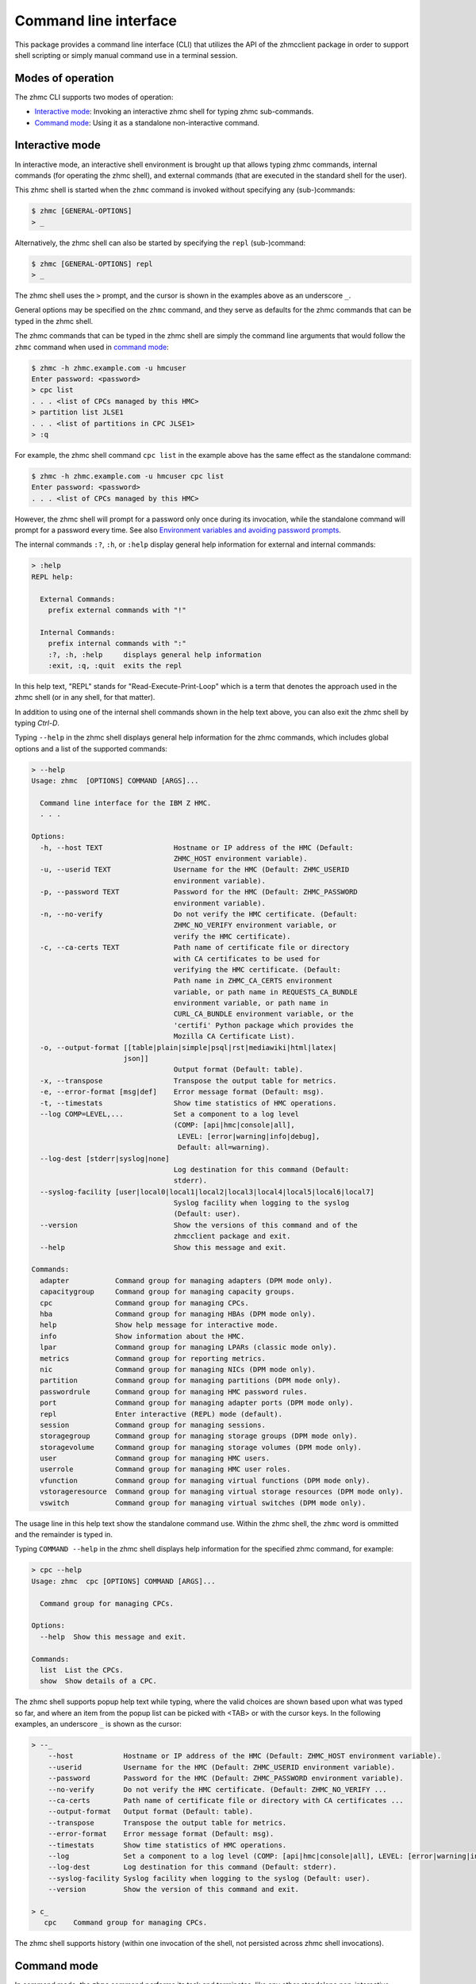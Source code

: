 .. Copyright 2016,2019 IBM Corp. All Rights Reserved.
..
.. Licensed under the Apache License, Version 2.0 (the "License");
.. you may not use this file except in compliance with the License.
.. You may obtain a copy of the License at
..
..    http://www.apache.org/licenses/LICENSE-2.0
..
.. Unless required by applicable law or agreed to in writing, software
.. distributed under the License is distributed on an "AS IS" BASIS,
.. WITHOUT WARRANTIES OR CONDITIONS OF ANY KIND, either express or implied.
.. See the License for the specific language governing permissions and
.. limitations under the License.
..

.. _`Command line interface`:

Command line interface
======================

This package provides a command line interface (CLI) that utilizes the API of
the zhmcclient package in order to support shell scripting or simply manual
command use in a terminal session.


.. _`Modes of operation`:

Modes of operation
------------------

The zhmc CLI supports two modes of operation:

* `Interactive mode`_: Invoking an interactive zhmc shell for typing zhmc
  sub-commands.
* `Command mode`_: Using it as a standalone non-interactive command.


.. _`Interactive mode`:

Interactive mode
----------------

In interactive mode, an interactive shell environment is brought up that allows
typing zhmc commands, internal commands (for operating the zhmc shell), and
external commands (that are executed in the standard shell for the user).

This zhmc shell is started when the ``zhmc`` command is invoked without
specifying any (sub-)commands:

.. code-block:: text

    $ zhmc [GENERAL-OPTIONS]
    > _

Alternatively, the zhmc shell can also be started by specifying the ``repl``
(sub-)command:

.. code-block:: text

    $ zhmc [GENERAL-OPTIONS] repl
    > _

The zhmc shell uses the ``>`` prompt, and the cursor is shown in the examples
above as an underscore ``_``.

General options may be specified on the ``zhmc`` command, and they serve as
defaults for the zhmc commands that can be typed in the zhmc shell.

The zhmc commands that can be typed in the zhmc shell are simply the command
line arguments that would follow the ``zhmc`` command when used in
`command mode`_:

.. code-block:: text

    $ zhmc -h zhmc.example.com -u hmcuser
    Enter password: <password>
    > cpc list
    . . . <list of CPCs managed by this HMC>
    > partition list JLSE1
    . . . <list of partitions in CPC JLSE1>
    > :q

For example, the zhmc shell command ``cpc list`` in the example above has the
same effect as the standalone command:

.. code-block:: text

    $ zhmc -h zhmc.example.com -u hmcuser cpc list
    Enter password: <password>
    . . . <list of CPCs managed by this HMC>

However, the zhmc shell will prompt for a password only once during its
invocation, while the standalone command will prompt for a password every time.
See also `Environment variables and avoiding password prompts`_.

The internal commands ``:?``, ``:h``, or ``:help`` display general help
information for external and internal commands:

.. code-block:: text

    > :help
    REPL help:

      External Commands:
        prefix external commands with "!"

      Internal Commands:
        prefix internal commands with ":"
        :?, :h, :help     displays general help information
        :exit, :q, :quit  exits the repl

In this help text, "REPL" stands for "Read-Execute-Print-Loop" which is a
term that denotes the approach used in the zhmc shell (or in any shell, for
that matter).

In addition to using one of the internal shell commands shown in the help text
above, you can also exit the zhmc shell by typing `Ctrl-D`.

Typing ``--help`` in the zhmc shell displays general help information for the
zhmc commands, which includes global options and a list of the supported
commands:

.. code-block:: text

    > --help
    Usage: zhmc  [OPTIONS] COMMAND [ARGS]...

      Command line interface for the IBM Z HMC.
      . . .

    Options:
      -h, --host TEXT                 Hostname or IP address of the HMC (Default:
                                      ZHMC_HOST environment variable).
      -u, --userid TEXT               Username for the HMC (Default: ZHMC_USERID
                                      environment variable).
      -p, --password TEXT             Password for the HMC (Default: ZHMC_PASSWORD
                                      environment variable).
      -n, --no-verify                 Do not verify the HMC certificate. (Default:
                                      ZHMC_NO_VERIFY environment variable, or
                                      verify the HMC certificate).
      -c, --ca-certs TEXT             Path name of certificate file or directory
                                      with CA certificates to be used for
                                      verifying the HMC certificate. (Default:
                                      Path name in ZHMC_CA_CERTS environment
                                      variable, or path name in REQUESTS_CA_BUNDLE
                                      environment variable, or path name in
                                      CURL_CA_BUNDLE environment variable, or the
                                      'certifi' Python package which provides the
                                      Mozilla CA Certificate List).
      -o, --output-format [[table|plain|simple|psql|rst|mediawiki|html|latex|
                          json]]
                                      Output format (Default: table).
      -x, --transpose                 Transpose the output table for metrics.
      -e, --error-format [msg|def]    Error message format (Default: msg).
      -t, --timestats                 Show time statistics of HMC operations.
      --log COMP=LEVEL,...            Set a component to a log level
                                      (COMP: [api|hmc|console|all],
                                       LEVEL: [error|warning|info|debug],
                                       Default: all=warning).
      --log-dest [stderr|syslog|none]
                                      Log destination for this command (Default:
                                      stderr).
      --syslog-facility [user|local0|local1|local2|local3|local4|local5|local6|local7]
                                      Syslog facility when logging to the syslog
                                      (Default: user).
      --version                       Show the versions of this command and of the
                                      zhmcclient package and exit.
      --help                          Show this message and exit.

    Commands:
      adapter           Command group for managing adapters (DPM mode only).
      capacitygroup     Command group for managing capacity groups.
      cpc               Command group for managing CPCs.
      hba               Command group for managing HBAs (DPM mode only).
      help              Show help message for interactive mode.
      info              Show information about the HMC.
      lpar              Command group for managing LPARs (classic mode only).
      metrics           Command group for reporting metrics.
      nic               Command group for managing NICs (DPM mode only).
      partition         Command group for managing partitions (DPM mode only).
      passwordrule      Command group for managing HMC password rules.
      port              Command group for managing adapter ports (DPM mode only).
      repl              Enter interactive (REPL) mode (default).
      session           Command group for managing sessions.
      storagegroup      Command group for managing storage groups (DPM mode only).
      storagevolume     Command group for managing storage volumes (DPM mode only).
      user              Command group for managing HMC users.
      userrole          Command group for managing HMC user roles.
      vfunction         Command group for managing virtual functions (DPM mode only).
      vstorageresource  Command group for managing virtual storage resources (DPM mode only).
      vswitch           Command group for managing virtual switches (DPM mode only).

The usage line in this help text show the standalone command use. Within the
zhmc shell, the ``zhmc`` word is ommitted and the remainder is typed in.

Typing ``COMMAND --help`` in the zhmc shell displays help information for the
specified zhmc command, for example:

.. code-block:: text

    > cpc --help
    Usage: zhmc  cpc [OPTIONS] COMMAND [ARGS]...

      Command group for managing CPCs.

    Options:
      --help  Show this message and exit.

    Commands:
      list  List the CPCs.
      show  Show details of a CPC.

The zhmc shell supports popup help text while typing, where the valid choices
are shown based upon what was typed so far, and where an item from the popup
list can be picked with <TAB> or with the cursor keys. In the following
examples, an underscore ``_`` is shown as the cursor:

.. code-block:: text

    > --_
        --host            Hostname or IP address of the HMC (Default: ZHMC_HOST environment variable).
        --userid          Username for the HMC (Default: ZHMC_USERID environment variable).
        --password        Password for the HMC (Default: ZHMC_PASSWORD environment variable).
        --no-verify       Do not verify the HMC certificate. (Default: ZHMC_NO_VERIFY ...
        --ca-certs        Path name of certificate file or directory with CA certificates ...
        --output-format   Output format (Default: table).
        --transpose       Transpose the output table for metrics.
        --error-format    Error message format (Default: msg).
        --timestats       Show time statistics of HMC operations.
        --log             Set a component to a log level (COMP: [api|hmc|console|all], LEVEL: [error|warning|info|debug], Default: all=warning).
        --log-dest        Log destination for this command (Default: stderr).
        --syslog-facility Syslog facility when logging to the syslog (Default: user).
        --version         Show the version of this command and exit.

    > c_
       cpc    Command group for managing CPCs.

The zhmc shell supports history (within one invocation of the shell, not
persisted across zhmc shell invocations).


.. _`Command mode`:

Command mode
------------

In command mode, the ``zhmc`` command performs its task and terminates, like any
other standalone non-interactive command.

This mode is used when the ``zhmc`` command is invoked with a (sub-)command:

.. code-block:: text

    $ zhmc [GENERAL-OPTIONS] COMMAND [ARGS...] [COMMAND-OPTIONS]

Examples:

.. code-block:: text

    $ zhmc -h zhmc.example.com -u hmcuser cpc list
    Enter password: <password>
    . . . <list of CPCs managed by this HMC>

    $ zhmc -h zhmc.example.com info
    Enter password: <password>
    . . . <information about this HMC>

In command mode, bash tab completion is also supported, but must be enabled
first as follows (in a bash shell):

.. code-block:: text

    $ eval "$(_ZHMC_COMPLETE=source zhmc)"

Bash tab completion for zhmc is used like any other bash tab completion:

.. code-block:: text

    $ zhmc --<TAB><TAB>
    ... <shows the global options to select from>

    $ zhmc <TAB><TAB>
    ... <shows the commands to select from>

    $ zhmc cpc <TAB><TAB>
    ... <shows the cpc sub-commands to select from>


.. _`Environment variables and avoiding password prompts`:

Environment variables and avoiding password prompts
---------------------------------------------------

The zhmc CLI has command line options for specifying the HMC host, userid and
password to be used.

If the HMC operations performed by a particular zhmc command require a
password, and the password is not specified otherwise, the password is prompted
for (in both modes of operation):

.. code-block:: text

    $ zhmc -h zhmc.example.com -u hmcuser cpc list
    Enter password: <password>
    . . . <list of CPCs managed by this HMC>

If the HMC operations performed by a particular zhmc command do not require a
password, no password is prompted for:

.. code-block:: text

    $ zhmc -h zhmc.example.com info
    . . . <information about this HMC>

For script integration, it is important to have a way to avoid the interactive
password prompt, and still not being forced to specify the password on the
command line. This can be done in either of two ways:

* by storing the session-id string returned by the HMC when logging on, in an
  environment variable.

  The ``zhmc`` command supports a ``session create`` (sub-)command that outputs
  the (bash) shell commands to set all needed environment variables:

  .. code-block:: text

      $ zhmc -n -h zhmc.example.com -u acsadmin session create
      Enter password: <password>
      export ZHMC_HOST=zhmc.example.com
      export ZHMC_USERID=acsadmin
      export ZHMC_SESSION_ID=<session-id>
      export ZHMC_NO_VERIFY=TRUE
      unset ZHMC_CA_CERTS

  Note that the ``-n`` option is used to make this command work for
  demonstration purposes regardless of the actual HMC certificate setup. It is
  not recommended to use this option in production environments.
  See :ref:`HMC certificate` for details.

  This ability can be used to set those environment variables and thus to
  persist the session-id in the shell environment, from where it will be used
  in any subsequent zhmc commands:

  .. code-block:: text

      $ eval $(zhmc -n -h zhmc.example.com -u acsadmin session create)
      Enter password: <password>

      $ env |grep ZHMC
      ZHMC_HOST=zhmc.example.com
      ZHMC_USERID=acsadmin
      ZHMC_SESSION_ID=<session-id>
      ZHMC_NO_VERIFY=TRUE

      $ zhmc cpc list
      . . . <list of CPCs managed by this HMC>

  As you can see from this example, the password is only prompted for when
  creating the session, and the session-id stored in the shell environment is
  utilized in the ``zhmc cpc list`` command, avoiding another password prompt.

  Using the session-id from the environment is also a performance improvement,
  because it avoids the HMC Logon operation that otherwise would take place.

* by storing the HMC password in the ``ZHMC_PASSWORD`` environment variable.

The ``ZHMC_HOST``, ``ZHMC_USERID``, ``ZHMC_PASSWORD``, ``ZHMC_NO_VERIFY``, and
``ZHMC_CA_CERTS`` environment variables act as defaults for the corresponding
command line options.


.. _`HMC certificate`:

HMC certificate
---------------

By default, the HMC is configured with a self-signed certificate. That is the
X.509 certificate presented by the HMC as the server certificate during SSL/TLS
handshake at its Web Services API.

Starting with version 0.22, the 'zhmc' command will reject self-signed
certificates by default.

The HMC should be configured to use a CA-verifiable certificate. This can be
done in the HMC task "Certificate Management". See also the :term:`HMC Security`
book and Chapter 3 "Invoking API operations" in the :term:`HMC API` book.

Starting with version 0.22, the zhmc command provides control knobs for the
verification of the HMC certificate via the ``-c`` / ``--ca-certs`` and
``-n`` / ``--no-verify`` command line options, as follows:

* None of the two options specified (default): Verify the HMC certificate using
  the CA certificates from the first of these locations:

  - The certificate file or directory in the ``ZHMC_CA_CERTS`` environment
    variable, if set
  - The certificate file or directory in the ``REQUESTS_CA_BUNDLE`` environment
    variable, if set
  - The certificate file or directory in the ``CURL_CA_BUNDLE`` environment
    variable, if set
  - The `Python 'certifi' package <https://pypi.org/project/certifi/>`_
    (which contains the
    `Mozilla Included CA Certificate List <https://wiki.mozilla.org/CA/Included_Certificates>`_).

* ``-c`` / ``--ca-certs`` specified: Verify the HMC certificate using the CA
  certificates in the specified certificate file or directory.

* ``-n`` / ``--no-verify`` specified or ``ZHMC_NO_VERIFY`` environment variable
  set: Do not verify the HMC certificate. Not verifying the HMC certificate
  means that hostname mismatches, expired certificates, revoked certificates,
  or otherwise invalid certificates will not be detected. Since this mode makes
  the connection vulnerable to man-in-the-middle attacks, it is insecure and
  should not be used in production environments.

If a certificate file is specified (using any of the ways listed above), that
file must be in PEM format and must contain all CA certificates that are
supposed to be used. Usually they are in the order from leaf to root, but
that is not a hard requirement. The single certificates are concatenated
in the file.

If a certificate directory is specified (using any of the ways listed above),
it must contain PEM files with all CA certificates that are supposed to be used,
and copies of the PEM files or symbolic links to them in the hashed format
created by the OpenSSL command ``c_rehash``.

An X.509 certificate in PEM format is base64-encoded, begins with the line
``-----BEGIN CERTIFICATE-----``, and ends with the line
``-----END CERTIFICATE-----``.
More information about the PEM format is for example on this
`www.ssl.com page <https://www.ssl.com/guide/pem-der-crt-and-cer-x-509-encodings-and-conversions>`_
or in this `serverfault.com answer <https://serverfault.com/a/9717/330351>`_.

Note that setting the ``REQUESTS_CA_BUNDLE`` or ``CURL_CA_BUNDLE`` environment
variables influences other programs that use these variables, too.

For more information, see the
`Security <https://python-zhmcclient.readthedocs.io/en/latest/security.html>`_
section in the documentation of the 'zhmcclient' package.


.. _`CLI commands`:

CLI commands
------------

For a description of the commands supported by the zhmc CLI, consult its
help system. For example:

.. code-block:: text

    $ zhmc --help
    . . . <general help, listing the general options and possible commands>

    $ zhmc cpc --help
    . . . <help for cpc command, listing its arguments and command-specific options>

Note that the help text for any zhmc (sub-)commands (such as ``cpc``) will
not show the general options again. This is caused by flaws in the tooling
environment used for the zhmc CLI.
The general options (listed by ``zhmc --help``) can still be specified together
with (sub-)commands even though they are not listed in their help text, but
they must be specified before the (sub-)command, and any command-specific
options (listed by ``zhmc COMMAND --help``) must be specified after the
(sub-)command, like shown here:

.. code-block:: text

      $ zhmc [GENERAL-OPTIONS] COMMAND [ARGS...] [COMMAND-OPTIONS]


.. _`Resource properties`:

Resource properties
-------------------

The properties of any resources (e.g. CPC or partition) are shown in any output
using the names and units documented in the HMC WS API book.

Some of the commands have additional help options to explain output that is not
documented in the HMC WS API book. For example, ``partition list`` command
has a ``--help-usage`` option that explains the output of the usage-related
options ``--memory-usage``, ``--ifl-usage`` and ``--cp-usage``.


.. _`Output formats`:

Output formats
--------------

The zhmc CLI supports various output formats for the results. The output format
can be selected with the ``-o`` or ``--output-format`` option. The following
output formats are supported:

* ``-o table``: Tables with a single-line border. This is the default:

  .. code-block:: text

      +----------+------------------+
      | name     | status           |
      |----------+------------------|
      | P0000P27 | operating        |
      | P0000P28 | service-required |
      | P0ZGMR12 | no-power         |
      +----------+------------------+

* ``-o psql``: Same as 'table'.

* ``-o simple``: Tables with a line between header row and data rows, but
  otherwise without borders:

  .. code-block:: text

      name      status
      --------  ----------------
      P0000P27  operating
      P0000P28  service-required
      P0ZGMR12  no-power

* ``-o plain``: Tables without borders:

  .. code-block:: text

      name      status
      P0000P27  operating
      P0000P28  service-required
      P0ZGMR12  no-power

* ``-o rst``: Simple tables in `reStructuredText`_ markup:

  .. code-block:: text

      ========  ================
      name      status
      ========  ================
      P0000P27  operating
      P0000P28  service-required
      P0ZGMR12  no-power
      ========  ================

* ``-o mediawiki``: Tables in `Mediawiki`_ markup:

  .. Note: The 'moin' language in the following code-block is used because
  .. Pygments does not specifically support the MediaWiki language.

  .. code-block:: moin

      {| class="wikitable" style="text-align: left;"
      |+ <!-- caption -->
      |-
      ! name     !! status
      |-
      | P0000P27 || operating
      |-
      | P0000P28 || service-required
      |-
      | P0ZGMR12 || no-power
      |}

* ``-o html``: Tables in `HTML`_ markup:

  .. code-block:: html

      <table>
      <thead>
      <tr><th>name    </th><th>status          </th></tr>
      </thead>
      <tbody>
      <tr><td>P0000P27</td><td>operating       </td></tr>
      <tr><td>P0000P28</td><td>service-required</td></tr>
      <tr><td>P0ZGMR12</td><td>no-power        </td></tr>
      </tbody>
      </table>

* ``-o latex``: Tables in `LaTeX`_ markup:

  .. code-block:: latex

      \begin{tabular}{ll}
      \hline
       name     & status           \\
      \hline
       P0000P27 & operating        \\
       P0000P28 & service-required \\
       P0ZGMR12 & no-power         \\
      \hline
      \end{tabular}

* ``-o json``: `JSON`_ objects:

  .. code-block:: json

      [{"name": "P0000P28", "status": "service-required"},
       {"name": "P0ZGMR12", "status": "no-power"},
       {"name": "P0000P27", "status": "operating"}]

.. _`reStructuredText`: http://docutils.sourceforge.net/docs/user/rst/quickref.html#tables
.. _`Mediawiki`: http://www.mediawiki.org/wiki/Help:Tables
.. _`HTML`: https://www.w3.org/TR/html401/struct/tables.html
.. _`LaTeX`: https://en.wikibooks.org/wiki/LaTeX/Tables
.. _`JSON`: http://json.org/example.html


.. _`Error message formats`:

Error message formats
---------------------

In order to be able to programmatically process errors, the zhmc CLI supports
multiple formats for its error messages.

Error messages are always printed to stderr, and the zhmc command always ends
with a non-zero return code in case of errors.

The format of error messages can be selected with the ``-e`` or
``--error-format`` option. The following error message formats are supported:

* ``-e msg``: Human-readable message. This is the default. This format should
  not be parsed by scripts, because it may change. Example:

  .. code-block:: text

      Error: ConnectTimeout: Connection to 9.152.150.86 timed out. (connect timeout=30)

* ``-e def``: Definition-style (e.g. "name: value"). In this format, the
  instance variables of the exception object causing the error are shown as
  variables. This format is meant for parsing by scripts that invoke the zhmc
  CLI and that need to handle specific error situations.

  The format of each error message is:

  .. code-block:: text

      Error: {str-def-result}

  where ``{str-def-result}`` is the return value of the
  :meth:`~zhmcclient.Error.str_def` method of the exception causing the error
  message (or rather its implementations in derived exception classes).
  Example:

  .. code-block:: text

      Error: classname='ConnectTimeout'; connect_timeout=30; connect_retries=3; message=u'Connection to 9.152.150.86 timed out. (connect timeout=30)';

  The variables for any particular exception is documented in the ``str_def()``
  method of the exception class, in this case
  :meth:`zhmcclient.ConnectTimeout.str_def`:

  .. code-block:: text

      classname={}; connect_timeout={}; connect_retries={}; message={};

  The ``{}`` sequences contain the Python representations for the values
  (using ``repr()``).

  With the exception of the initial "Error:", this is in fact Python syntax
  for setting variables. Therefore, it is best to use Python for parsing it
  from within a shell script that invokes the zhmc CLI, for example as follows:

  .. code-block:: bash

      err_file=$(mktemp)
      cpc_list=$(zhmc -o json -e def cpc list 2>$err_file)
      rc=$?
      err=$(tail -n 1 <$err_file | sed -e 's/^Error: //')
      rm $err_file
      if [[ $rc != 0 ]]; then
          if [[ "$err" =~ "classname='ConnectTimeout';" ]]; then
              ct=$(python -c "$err print(connect_timeout)")
              echo "connect-timeout: $ct"
          fi
          msg=$(python -c "$err print(message)")
          echo "message: $msg"
          exit 1
      fi
      echo "$cpc_list"


.. _`CLI logging`:

CLI logging
-----------

The zhmc CLI supports logging to the standard error stream, and to the
system log.

By default, the zhmc CLI logs to the standard error stream. This can be changed
via the global option ``--log-dest`` which specifies the log destination:

* ``stderr`` - Standard error stream of the zhmc command.
* ``syslog`` - System log of the local system.
* ``none`` - No logging.

The global option ``--log`` allows specifying one or more combinations of log
component and log level. For example, the command:

.. code-block:: text

    $ zhmc --log hmc=debug,api=info ...

sets log level ``debug`` for the ``hmc`` component, and log level ``info`` for
the ``api`` component.

Valid log levels are: ``error``, ``warning``, ``info``, ``debug``. In case of
logging to the system log, this will also set the syslog priority accordingly.

Valid log components are:

* ``api`` - Enable the ``zhmcclient.api`` Python logger, which logs any API
  calls into the zhmcclient library that are made from the zhmc CLI.
* ``hmc`` - Enable the ``zhmcclient.hmc`` Python logger, which logs the
  interactions with the HMC.
* ``console`` - Enable the ``zhmccli.console`` Python logger, which logs the
  interactions with the console of the operating system running in a partition
  or LPAR.
* ``all`` - Enable the root Python logger, which logs anything that is
  propagated up to it. In case of the zhmc CLI, this will mostly be the
  ``requests`` package, plus the ``api`` and ``hmc`` components.

Logging to the system log
~~~~~~~~~~~~~~~~~~~~~~~~~

When specifying the ``syslog`` log destination, the enabled Python loggers
log to the system log of the local system.

In order to see something in the system log, one has to understand how the
log records are marked in terms of `facility` and `priority` and the
corresponding matching of these markers in the syslog demon, and the
mechanism that is used to write a record to the syslog needs to be enabled.

The write mechanism used by the zhmc CLI depends on the platform, as follows:

* On Linux: Via a Unix socket to ``/dev/log``, or if that fails via a UDP
  socket to ``localhost`` port 514
* On OS-X: Via a Unix socket to ``/var/run/syslog``, or if that fails via a
  UDP socket to ``localhost`` port 514
* On Windows (native): Via a UDP socket to ``localhost`` port 514
* On CygWin: Via a Unix socket to ``/dev/log``, or if that fails via a UDP
  socket to ``localhost`` port 514

The respective mechanism must be enabled on the platform for logging to work.
If the required mechanism is not enabled on a system, the log record will
simply be dropped silently.

The `facility` used for each log record can be specified with the global option
``--syslog-facility``, to be one of: ``user`` (default), ``local<N>`` with
N=[0..7].

This facility marker can be used in the configuration of the syslog demon on
the local system to direct log records into different files.

For example, on RHEL 7 and CentOS 7, the syslog demon's config file is
``/etc/rsyslog.conf`` and may contain this:

.. code-block:: text

    #### RULES ####
    *.info;mail.none;authpriv.none;cron.none                /var/log/messages

The first string is a semicolon-separated list of ``<facility>.<priority>``
markers, where ``*`` can be used for wildcarding. The first list item
``*.info`` means that any facility with priority ``info`` or higher will match
this line and will thus go into the ``/var/log/messages`` file.

Because the zhmc CLI uses the ``debug`` log level, one can see that only
if its corresponding priority is enabled in the syslog configuration:

.. code-block:: text

    #### RULES ####
    *.debug;mail.none;authpriv.none;cron.none                /var/log/messages
